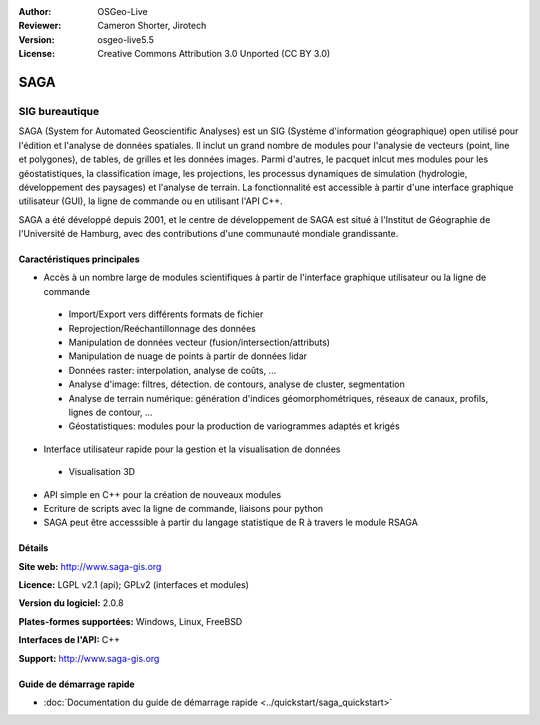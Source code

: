 :Author: OSGeo-Live
:Reviewer: Cameron Shorter, Jirotech
:Version: osgeo-live5.5
:License: Creative Commons Attribution 3.0 Unported (CC BY 3.0)

.. image:: /images/project_logos/logo-saga.png
  :alt: project logo
  :align: right
  :target: http://www.saga-gis.org


SAGA
================================================================================

SIG bureautique
~~~~~~~~~~~~~~~~~~~~~~~~~~~~~~~~~~~~~~~~~~~~~~~~~~~~~~~~~~~~~~~~~~~~~~~~~~~~~~~~

SAGA (System for Automated Geoscientific Analyses) est un SIG (Système d'information géographique) open utilisé pour l'édition et l'analyse de données spatiales.
Il inclut un grand nombre de modules pour l'analysie de vecteurs (point, line et polygones), de tables, de grilles et les données images.
Parmi d'autres, le pacquet inlcut mes modules pour les géostatistiques, la classification image, les projections, les processus dynamiques de simulation
(hydrologie, développement des paysages) et l'analyse de terrain. La fonctionnalité est accessible à partir d'une interface graphique utilisateur (GUI),
la ligne de commande ou en utilisant l'API C++.

SAGA a été développé depuis 2001, et le centre de développement de SAGA est situé à l'Institut
de Géographie de l'Université de Hamburg, avec des contributions d'une communauté mondiale grandissante.

.. image:: /images/screenshots/saga/saga_overview.png
  :scale: 40%
  :alt: Capture d'écran
  :align: right

Caractéristiques principales
--------------------------------------------------------------------------------

* Accès à un nombre large de modules scientifiques à partir de l'interface graphique utilisateur ou la ligne de commande

 * Import/Export vers différents formats de fichier
 * Reprojection/Reéchantillonnage des données
 * Manipulation de données vecteur (fusion/intersection/attributs)
 * Manipulation de nuage de points à partir de données lidar
 * Données raster: interpolation, analyse de coûts, ...
 * Analyse d'image: filtres, détection. de contours, analyse de cluster, segmentation
 * Analyse de terrain numérique: génération d'indices géomorphométriques, réseaux de canaux, profils, lignes de contour, ...
 * Géostatistiques: modules pour la production de variogrammes adaptés et krigés

* Interface utilisateur rapide pour la gestion et la visualisation de données

 * Visualisation 3D

* API simple en C++ pour la création de nouveaux modules
* Ecriture de scripts avec la ligne de commande, liaisons pour python
* SAGA peut être accesssible à partir du langage statistique de R à travers le module RSAGA

Détails
--------------------------------------------------------------------------------

**Site web:** http://www.saga-gis.org

**Licence:** LGPL v2.1 (api); GPLv2 (interfaces et modules)

**Version du logiciel:** 2.0.8

**Plates-formes supportées:** Windows, Linux, FreeBSD

**Interfaces de l'API:** C++

**Support:** http://www.saga-gis.org


Guide de démarrage rapide
--------------------------------------------------------------------------------

* :doc:`Documentation du guide de démarrage rapide <../quickstart/saga_quickstart>`
